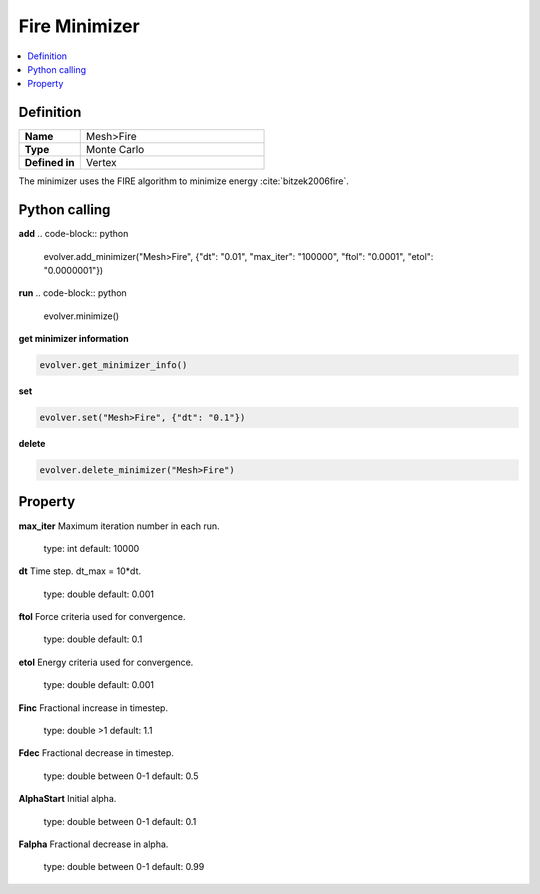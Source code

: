 Fire Minimizer
==============

.. contents::
   :local:
   :depth: 2

Definition
----------
.. list-table::
   :widths: 25 75
   :header-rows: 0

   * - **Name**
     - Mesh>Fire
   * - **Type**
     - Monte Carlo
   * - **Defined in**
     - Vertex

The minimizer uses the FIRE algorithm to minimize energy :cite:`bitzek2006fire`.

Python calling
--------------
**add**
.. code-block:: python

   evolver.add_minimizer("Mesh>Fire", {"dt": "0.01", "max_iter": "100000", "ftol": "0.0001", "etol": "0.0000001"})

**run**
.. code-block:: python

   evolver.minimize()


**get minimizer information**

.. code-block:: python

   evolver.get_minimizer_info()

**set**

.. code-block:: python

   evolver.set("Mesh>Fire", {"dt": "0.1"})

**delete**

.. code-block:: python

   evolver.delete_minimizer("Mesh>Fire")

Property
--------
**max_iter**
Maximum iteration number in each run.
   type: int
   default: 10000

**dt**
Time step. dt_max = 10*dt.
   type: double
   default: 0.001

**ftol**
Force criteria used for convergence.
   type: double
   default: 0.1

**etol**
Energy criteria used for convergence.
   type: double
   default: 0.001

**Finc**
Fractional increase in timestep.
   type: double >1
   default: 1.1

**Fdec**
Fractional decrease in timestep.
   type: double between 0-1
   default: 0.5

**AlphaStart**
Initial alpha.
   type: double between 0-1
   default: 0.1

**Falpha**
Fractional decrease in alpha.
   type: double between 0-1
   default: 0.99
